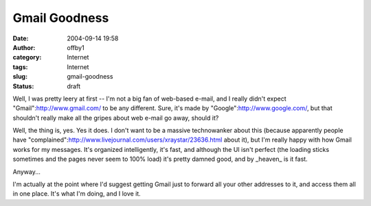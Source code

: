 Gmail Goodness
##############
:date: 2004-09-14 19:58
:author: offby1
:category: Internet
:tags: Internet
:slug: gmail-goodness
:status: draft

Well, I was pretty leery at first -- I'm not a big fan of web-based
e-mail, and I really didn't expect "Gmail":http://www.gmail.com/ to be
any different. Sure, it's made by "Google":http://www.google.com/, but
that shouldn't really make all the gripes about web e-mail go away,
should it?

Well, the thing is, yes. Yes it does. I don't want to be a massive
technowanker about this (because apparently people have
"complained":http://www.livejournal.com/users/xraystar/23636.html about
it), but I'm really happy with how Gmail works for my messages. It's
organized intelligently, it's fast, and although the UI isn't perfect
(the loading sticks sometimes and the pages never seem to 100% load)
it's pretty damned good, and by \_heaven\_ is it fast.

Anyway...

I'm actually at the point where I'd suggest getting Gmail just to
forward all your other addresses to it, and access them all in one
place. It's what I'm doing, and I love it.
